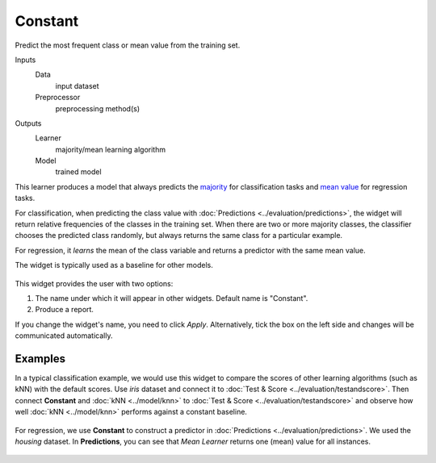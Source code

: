 Constant
========

Predict the most frequent class or mean value from the training set.

Inputs
    Data
        input dataset
    Preprocessor
        preprocessing method(s)

Outputs
    Learner
        majority/mean learning algorithm
    Model
        trained model


This learner produces a model that always predicts the
`majority <https://en.wikipedia.org/wiki/Predictive_modelling#Majority_classifier>`_ for classification tasks and `mean value <https://en.wikipedia.org/wiki/Mean>`_ for regression tasks. 

For classification, when predicting the class value with :doc:`Predictions <../evaluation/predictions>`, the widget will return relative frequencies of the classes in the training set. When there are two or more majority classes, the classifier chooses the predicted class randomly, but always returns the same class for a particular example.

For regression, it *learns* the mean of the class variable and returns a predictor with the same mean value.

The widget is typically used as a baseline for other models.

.. figure:: images/Constant-stamped.png
   :scale: 50 %

This widget provides the user with two options:

1. The name under which it will appear in other widgets. Default name is "Constant".
2. Produce a report. 

If you change the widget's name, you need to click *Apply*. Alternatively, tick the box on the left side and changes will be communicated automatically. 

Examples
--------

In a typical classification example, we would use this widget to compare the scores of other learning algorithms (such as kNN) with the default scores. Use *iris* dataset and connect it to :doc:`Test & Score <../evaluation/testandscore>`. Then connect **Constant** and :doc:`kNN <../model/knn>` to :doc:`Test & Score <../evaluation/testandscore>` and observe how well :doc:`kNN <../model/knn>` performs against a constant baseline.

.. figure:: images/Constant-classification.png

For regression, we use **Constant** to construct a predictor in :doc:`Predictions <../evaluation/predictions>`. We used the *housing* dataset. In **Predictions**, you can see that *Mean Learner* returns one (mean) value for all instances.

.. figure:: images/Constant-regression.png
